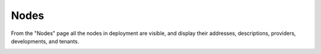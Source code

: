 

Nodes
=====

From the "Nodes" page all the nodes in deployment are visible, and display their addresses, descriptions, providers, developments, and tenants. 


.. image:: /images/screens/webux/nodes.png
